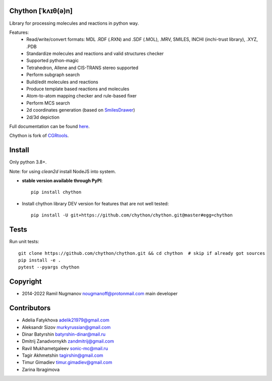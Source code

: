 Chython [ˈkʌɪθ(ə)n]
===================

Library for processing molecules and reactions in python way.

Features:
   - Read/write/convert formats: MDL .RDF (.RXN) and .SDF (.MOL), .MRV, SMILES, INCHI (inchi-trust library), .XYZ, .PDB
   - Standardize molecules and reactions and valid structures checker
   - Supported python-magic
   - Tetrahedron, Allene and CIS-TRANS stereo supported
   - Perform subgraph search
   - Build/edit molecules and reactions
   - Produce template based reactions and molecules
   - Atom-to-atom mapping checker and rule-based fixer
   - Perform MCS search
   - 2d coordinates generation (based on `SmilesDrawer <https://github.com/reymond-group/smilesDrawer>`_)
   - 2d/3d depiction

Full documentation can be found `here <https://chython.readthedocs.io>`_.

Chython is fork of `CGRtools <https://github.com/stsouko/CGRtools>`_.

Install
=======

Only python 3.8+.

Note: for using `clean2d` install NodeJS into system.

* **stable version available through PyPI**::

    pip install chython

* Install chython library DEV version for features that are not well tested::

    pip install -U git+https://github.com/chython/chython.git@master#egg=chython

Tests
=====

Run unit tests::

    git clone https://github.com/chython/chython.git && cd chython  # skip if already got sources
    pip install -e .
    pytest --pyargs chython

Copyright
=========

* 2014-2022 Ramil Nugmanov nougmanoff@protonmail.com main developer

Contributors
============

* Adelia Fatykhova adelik21979@gmail.com
* Aleksandr Sizov murkyrussian@gmail.com
* Dinar Batyrshin batyrshin-dinar@mail.ru
* Dmitrij Zanadvornykh zandmitrij@gmail.com
* Ravil Mukhametgaleev sonic-mc@mail.ru
* Tagir Akhmetshin tagirshin@gmail.com
* Timur Gimadiev timur.gimadiev@gmail.com
* Zarina Ibragimova
